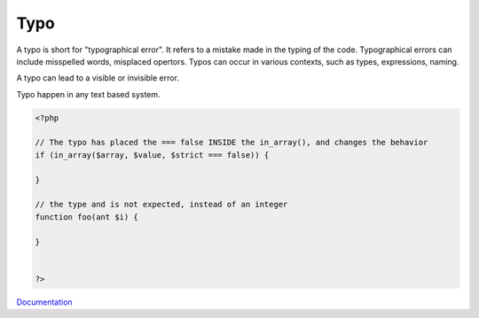 .. _typo:

Typo
----

A typo is short for "typographical error". It refers to a mistake made in the typing of the code. Typographical errors can include misspelled words, misplaced opertors. Typos can occur in various contexts, such as types, expressions, naming. 

A typo can lead to a visible or invisible error.

Typo happen in any text based system.


.. code-block:: php
   
   <?php
   
   // The typo has placed the === false INSIDE the in_array(), and changes the behavior
   if (in_array($array, $value, $strict === false)) {
   
   }
   
   // the type and is not expected, instead of an integer
   function foo(ant $i) {
   
   }
   
   
   ?>


`Documentation <https://en.wikipedia.org/wiki/Typographical_error>`__
